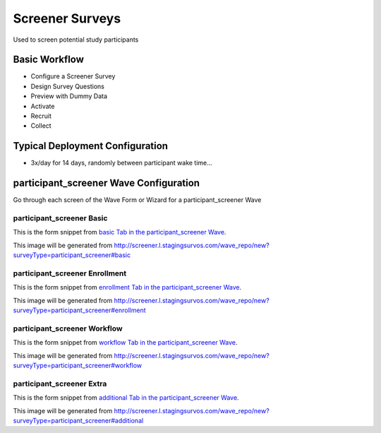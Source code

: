 .. This file was automatically generated from SCRIPT_NAME -- do not modify it except to change the relevant twig file!

..  _participant_screener_type:

Screener Surveys
=======================================
Used to screen potential study participants

Basic Workflow
-------------------------
* Configure a Screener Survey
* Design Survey Questions
* Preview with Dummy Data
* Activate
* Recruit
* Collect

Typical Deployment Configuration
--------------------------------

* 3x/day for 14 days, randomly between participant wake time...

participant_screener Wave Configuration
------------------------

Go through each screen of the Wave Form or Wizard for a participant_screener Wave

participant_screener Basic
^^^^^^^^^^^^^^^^^^^^^^^^^^^^^^^^^^^^^^^^^^^^^^^^^^^^^^^^^^

This is the form snippet from `basic Tab in the participant_screener Wave
<http://survos.l.stagingsurvos.com/wave_repo/new?surveyType=participant_screener#basic>`_.

.. image::  http://dummyimage.com/600x400/000/fff&text=participant_screener+Wave+Tab+basic
    :height: 400
    :width: 600
    :scale: 50
    :alt: Rendered Form participant_screener Wave Tab basic

This image will be generated from http://screener.l.stagingsurvos.com/wave_repo/new?surveyType=participant_screener#basic

.. raw:: html

    <div class="wy-table-responsive">
    <table border="1" class="docutils">
        <colgroup>
        <col width="15%">
        <col width="25%">
        <col width="60%">
        </colgroup>
        <thead valign="bottom">
            <tr class="row-odd">
                <th class="head">Field</th>
                <th class="head">Info</th>
                <th class="head">Description</th>
            </tr>
        </thead>
        <tbody valign="top">
                                    <tr class="row-odd">
                <th class="head">
                    Name                </th>
                <td>
                                            <b>Type</b>: string(80)                            <br>
                        <b>Required</b>: No<br>
                                                                                    </td>
                <td>
                                    </td>
            </tr>
                                    <tr class="row-even">
                <th class="head">
                    Code                </th>
                <td>
                                            <b>Type</b>: string(80)                            <br>
                        <b>Required</b>: Yes<br>
                                                                                    </td>
                <td>
                                    </td>
            </tr>
                                    <tr class="row-odd">
                <th class="head">
                    Bulk Import                </th>
                <td>
                                            <b>Type</b>: string(24)                            <br>
                        <b>Required</b>: No<br>
                                                                                    </td>
                <td>
                                    </td>
            </tr>
                                    <tr class="row-even">
                <th class="head">
                    Notes                </th>
                <td>
                                            <b>Type</b>: text                            <br>
                        <b>Required</b>: No<br>
                                                                                    </td>
                <td>
                                    </td>
            </tr>
                                    <tr class="row-odd">
                <th class="head">
                    Is Active                </th>
                <td>
                                            <b>Type</b>: boolean                            <br>
                        <b>Required</b>: No<br>
                                                                                    </td>
                <td>
                    Uncheck to disable and archive                </td>
            </tr>
                    </tbody>
    </table>
    </div>


participant_screener Enrollment
^^^^^^^^^^^^^^^^^^^^^^^^^^^^^^^^^^^^^^^^^^^^^^^^^^^^^^^^^^

This is the form snippet from `enrollment Tab in the participant_screener Wave
<http://survos.l.stagingsurvos.com/wave_repo/new?surveyType=participant_screener#enrollment>`_.

.. image::  http://dummyimage.com/600x400/000/fff&text=participant_screener+Wave+Tab+enrollment
    :height: 400
    :width: 600
    :scale: 50
    :alt: Rendered Form participant_screener Wave Tab enrollment

This image will be generated from http://screener.l.stagingsurvos.com/wave_repo/new?surveyType=participant_screener#enrollment

.. raw:: html

    <div class="wy-table-responsive">
    <table border="1" class="docutils">
        <colgroup>
        <col width="15%">
        <col width="25%">
        <col width="60%">
        </colgroup>
        <thead valign="bottom">
            <tr class="row-odd">
                <th class="head">Field</th>
                <th class="head">Info</th>
                <th class="head">Description</th>
            </tr>
        </thead>
        <tbody valign="top">
                                    <tr class="row-odd">
                <th class="head">
                    Auto-Enroll                </th>
                <td>
                                            <b>Type</b>: boolean                            <br>
                        <b>Required</b>: No<br>
                                                                                    </td>
                <td>
                    When a member registers via text or the web, automatically enroll them in this wave                </td>
            </tr>
                                    <tr class="row-even">
                <th class="head">
                    Notification                </th>
                <td>
                                            <b>Type</b>: boolean                            <br>
                        <b>Required</b>: No<br>
                                                                                    </td>
                <td>
                    Notify Designated Administrators with Survey Results                </td>
            </tr>
                    </tbody>
    </table>
    </div>


participant_screener Workflow
^^^^^^^^^^^^^^^^^^^^^^^^^^^^^^^^^^^^^^^^^^^^^^^^^^^^^^^^^^

This is the form snippet from `workflow Tab in the participant_screener Wave
<http://survos.l.stagingsurvos.com/wave_repo/new?surveyType=participant_screener#workflow>`_.

.. image::  http://dummyimage.com/600x400/000/fff&text=participant_screener+Wave+Tab+workflow
    :height: 400
    :width: 600
    :scale: 50
    :alt: Rendered Form participant_screener Wave Tab workflow

This image will be generated from http://screener.l.stagingsurvos.com/wave_repo/new?surveyType=participant_screener#workflow

.. raw:: html

    <div class="wy-table-responsive">
    <table border="1" class="docutils">
        <colgroup>
        <col width="15%">
        <col width="25%">
        <col width="60%">
        </colgroup>
        <thead valign="bottom">
            <tr class="row-odd">
                <th class="head">Field</th>
                <th class="head">Info</th>
                <th class="head">Description</th>
            </tr>
        </thead>
        <tbody valign="top">
                                    <tr class="row-odd">
                <th class="head">
                    Tracked                </th>
                <td>
                                            <b>Type</b>: boolean                            <br>
                        <b>Required</b>: No<br>
                                                                                    </td>
                <td>
                    Capture Location with Web Survey                </td>
            </tr>
                                    <tr class="row-even">
                <th class="head">
                    Goal                </th>
                <td>
                                            <b>Type</b>: integer                            <br>
                        <b>Required</b>: No<br>
                                                                                    </td>
                <td>
                    Goal for the number of participants for this wave                </td>
            </tr>
                                    <tr class="row-odd">
                <th class="head">
                    Max                </th>
                <td>
                                            <b>Type</b>: integer                            <br>
                        <b>Required</b>: No<br>
                                                                                    </td>
                <td>
                    Maximum number of participants for this wave                </td>
            </tr>
                                    <tr class="row-even">
                <th class="head">
                    Incoming Queue                </th>
                <td>
                                            <b>Type</b>: mixed
                                    </td>
                <td>
                    Incoming queue, for creating or updating assignments.  (need background task?)                </td>
            </tr>
                                    <tr class="row-odd">
                <th class="head">
                    Auto Populate Data                </th>
                <td>
                                            <b>Type</b>: boolean                            <br>
                        <b>Required</b>: No<br>
                                                                                    </td>
                <td>
                    Automatically update member data   with results                </td>
            </tr>
                    </tbody>
    </table>
    </div>


participant_screener Extra
^^^^^^^^^^^^^^^^^^^^^^^^^^^^^^^^^^^^^^^^^^^^^^^^^^^^^^^^^^

This is the form snippet from `additional Tab in the participant_screener Wave
<http://survos.l.stagingsurvos.com/wave_repo/new?surveyType=participant_screener#additional>`_.

.. image::  http://dummyimage.com/600x400/000/fff&text=participant_screener+Wave+Tab+additional
    :height: 400
    :width: 600
    :scale: 50
    :alt: Rendered Form participant_screener Wave Tab additional

This image will be generated from http://screener.l.stagingsurvos.com/wave_repo/new?surveyType=participant_screener#additional

.. raw:: html

    <div class="wy-table-responsive">
    <table border="1" class="docutils">
        <colgroup>
        <col width="15%">
        <col width="25%">
        <col width="60%">
        </colgroup>
        <thead valign="bottom">
            <tr class="row-odd">
                <th class="head">Field</th>
                <th class="head">Info</th>
                <th class="head">Description</th>
            </tr>
        </thead>
        <tbody valign="top">
                    </tbody>
    </table>
    </div>


